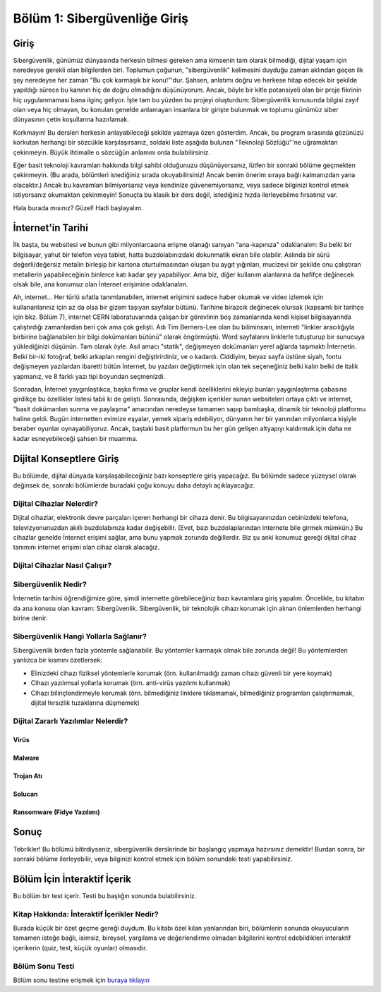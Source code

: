 Bölüm 1: Sibergüvenliğe Giriş
=============================

.. meta::
   :description lang=tr: Kitabın birinci bölümü, "Sibergüvenliğe Giriş".

Giriş
-----

Sibergüvenlik, günümüz dünyasında herkesin bilmesi gereken ama kimsenin tam olarak bilmediği, dijital yaşam için neredeyse gerekli olan bilgilerden biri. Toplumun çoğunun, "sibergüvenlik" kelimesini duyduğu zaman aklından geçen ilk şey neredeyse her zaman "Bu çok karmaşık bir konu!"'dur. Şahsen, anlatımı doğru ve herkese hitap edecek bir şekilde yapıldığı sürece bu kanının hiç de doğru olmadığını düşünüyorum. Ancak, böyle bir kitle potansiyeli olan bir proje fikrinin hiç uygulanmaması bana ilginç geliyor. İşte tam bu yüzden bu projeyi oluşturdum: Sibergüvenlik konusunda bilgisi zayıf olan veya hiç olmayan, bu konuları genelde anlamayan insanlara bir girişte bulunmak ve toplumu günümüz siber dünyasının çetin koşullarına hazırlamak.

Korkmayın! Bu dersleri herkesin anlayabileceği şekilde yazmaya özen gösterdim. Ancak, bu program sırasında gözünüzü korkutan herhangi bir sözcükle karşılaşırsanız, soldaki liste aşağıda bulunan "Teknoloji Sözlüğü"'ne uğramaktan çekinmeyin. Büyük ihtimalle o sözcüğün anlamını orda bulabilirsiniz.

Eğer basit teknoloji kavramları hakkında bilgi sahibi olduğunuzu düşünüyorsanız, lütfen bir sonraki bölüme geçmekten çekinmeyin. (Bu arada, bölümleri istediğiniz sırada okuyabilirsiniz! Ancak benim önerim sıraya bağlı kalmanızdan yana olacaktır.) Ancak bu kavramları bilmiyorsanız veya kendinize güvenemiyorsanız, veya sadece bilginizi kontrol etmek istiyorsanız okumaktan çekinmeyin! Sonuçta bu klasik bir ders değil, istediğiniz hızda ilerleyebilme fırsatınız var.

Hala burada mısınız? Güzel! Hadi başlayalım.

İnternet'in Tarihi
------------------

İlk başta, bu websitesi ve bunun gibi milyonlarcasına erişme olanağı sanıyan "ana-kapınıza" odaklanalım: Bu belki bir bilgisayar, yahut bir telefon veya tablet, hatta buzdolabınızdaki dokunmatik ekran bile olabilir. Aslında bir sürü değerli/değersiz metalin birleşip bir kartona oturtulmasından oluşan bu aygıt yığınları, mucizevi bir şekilde onu çalıştıran metallerin yapabileceğinin binlerce katı kadar şey yapabiliyor. Ama biz, diğer kullanım alanlarına da hafifçe değinecek olsak bile, ana konumuz olan İnternet erişimine odaklanalım.

Ah, internet... Her türlü sıfatla tanımlanabilen, internet erişimini sadece haber okumak ve video izlemek için kullananlarınız için az da olsa bir gizem taşıyan sayfalar bütünü. Tarihine birazcık değinecek olursak (kapsamlı bir tarihçe için bkz. Bölüm 7), internet CERN laboratuvarında çalışan bir görevlinin boş zamanlarında kendi kişisel bilgisayarında çalıştırdığı zamanlardan beri çok ama çok gelişti. Adı Tim Berners-Lee olan bu biliminsanı, interneti "linkler aracılığıyla birbirine bağlanabilen bir bilgi dokümanları bütünü" olarak öngörmüştü. Word sayfalarını linklerle tutuşturup bir sunucuya yüklediğinizi düşünün. Tam olarak öyle. Asıl amacı "statik", değişmeyen dokümanları yerel ağlarda taşımaktı İnternetin. Belki bir-iki fotoğraf, belki arkaplan rengini değiştirirdiniz, ve o kadardı. Ciddiyim, beyaz sayfa üstüne siyah, fontu değişmeyen yazılardan ibaretti bütün İnternet, bu yazıları değiştirmek için olan tek seçeneğiniz belki kalın belki de italik yapmanız, ve 8 farklı yazı tipi boyundan seçmenizdi. 

Sonradan, İnternet yaygınlaştıkca, başka firma ve gruplar kendi özelliklerini ekleyip bunları yaygınlaştırma çabasına girdikçe bu özellikler listesi tabii ki de gelişti. Sonrasında, değişken içerikler sunan websiteleri ortaya çıktı ve internet, "basit dokümanları sunma ve paylaşma" amacından neredeyse tamamen sapıp bambaşka, dinamik bir teknoloji platformu haline geldi. Bugün internetten evimize eşyalar, yemek sipariş edebiliyor, dünyanın her bir yanından milyonlarca kişiyle beraber oyunlar oynayabiliyoruz. Ancak, baştaki basit platformun bu her gün gelişen altyapıyı kaldırmak için daha ne kadar esneyebileceği şahsen bir muamma.

Dijital Konseptlere Giriş
-------------------------

Bu bölümde, dijital dünyada karşılaşabileceğiniz bazı konseptlere giriş yapacağız. Bu bölümde sadece yüzeysel olarak değinsek de, sonraki bölümlerde buradaki çoğu konuyu daha detaylı açıklayacağız.

Dijital Cihazlar Nelerdir?
~~~~~~~~~~~~~~~~~~~~~~~~~~

Dijital cihazlar, elektronik devre parçaları içeren herhangi bir cihaza denir. Bu bilgisayarınızdan cebinizdeki telefona, televizyonunuzdan akıllı buzdolabınıza kadar değişebilir. (Evet, bazı buzdolaplarından internete bile girmek mümkün.) Bu cihazlar genelde İnternet erişimi sağlar, ama bunu yapmak zorunda değillerdir. Biz şu anki konumuz gereği dijital cihaz tanımını internet erişimi olan cihaz olarak alacağız.

Dijital Cihazlar Nasıl Çalışır?
~~~~~~~~~~~~~~~~~~~~~~~~~~~~~~~


Sibergüvenlik Nedir?
~~~~~~~~~~~~~~~~~~~~

İnternetin tarihini öğrendiğimize göre, şimdi internette görebileceğiniz bazı kavramlara giriş yapalım. Öncelikle, bu kitabın da ana konusu olan kavram: Sibergüvenlik. Sibergüvenlik, bir teknolojik cihazı korumak için alınan önlemlerden herhangi birine denir. 

Sibergüvenlik Hangi Yollarla Sağlanır?
~~~~~~~~~~~~~~~~~~~~~~~~~~~~~~~~~~~~~~

Sibergüvenlik birden fazla yöntemle sağlanabilir. Bu yöntemler karmaşık olmak bile zorunda değil! Bu yöntemlerden yanlızca bir kısmını özetlersek:

* Elinizdeki cihazı fiziksel yöntemlerle korumak (örn. kullanılmadığı zaman cihazı güvenli bir yere koymak)
* Cihazı yazılımsal yollarla korumak (örn. anti-virüs yazılımı kullanmak)
* Cihazı bilinçlendirmeyle korumak (örn. bilmediğiniz linklere tıklamamak, bilmediğiniz programları çalıştırmamak, dijital hırsızlık tuzaklarına düşmemek)

Dijital Zararlı Yazılımlar Nelerdir?
~~~~~~~~~~~~~~~~~~~~~~~~~~~~~~~~~~~~

Virüs
"""""

Malware
"""""""

Trojan Atı
""""""""""

Solucan
"""""""

Ransomware (Fidye Yazılımı)
""""""""""

Sonuç
-----

Tebrikler! Bu bölümü bitirdiyseniz, sibergüvenlik derslerinde bir başlangıç yapmaya hazırsınız demektir! Burdan sonra, bir sonraki bölüme ilerleyebilir, veya bilginizi kontrol etmek için bölüm sonundaki testi yapabilirsiniz.

Bölüm İçin İnteraktif İçerik
----------------------------

Bu bölüm bir test içerir. Testi bu başlığın sonunda bulabilirsiniz.

Kitap Hakkında: İnteraktif İçerikler Nedir?
~~~~~~~~~~~~~~~~~~~~~~~~~~~~~~~~~~~~~~~~~~~

Burada küçük bir özet geçme gereği duydum. Bu kitabı özel kılan yanlarından biri, bölümlerin sonunda okuyucuların tamamen isteğe bağlı, isimsiz, bireysel, yargılama ve değerlendirme olmadan bilgilerini kontrol edebildikleri interaktif içerikerin (quiz, test, küçük oyunlar) olmasıdır.

Bölüm Sonu Testi
~~~~~~~~~~~~~~~~

Bölüm sonu testine erişmek için `buraya tıklayın <https://link>`_